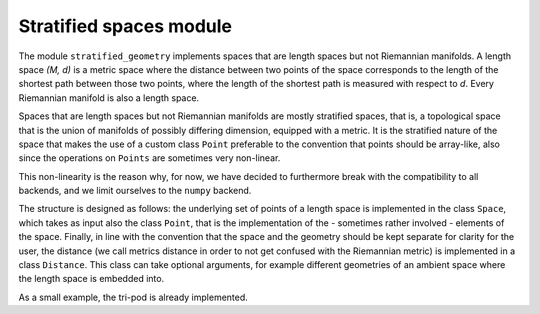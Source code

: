 Stratified spaces module
========================

The module ``stratified_geometry`` implements spaces that are length spaces but not
Riemannian manifolds. A length space `(M, d)` is a metric space where the distance between two
points of the space corresponds to the length of the shortest path between those two
points, where the length of the shortest path is measured with respect to `d`.
Every Riemannian manifold is also a length space.

Spaces that are length spaces but not Riemannian manifolds are mostly stratified spaces,
that is, a topological space that is the union of manifolds of possibly differing
dimension, equipped with a metric. It is the stratified nature of the space that makes
the use of a custom class ``Point`` preferable to the convention that points should be
array-like, also since the operations on ``Points`` are sometimes very non-linear.

This non-linearity is the reason why, for now, we have decided to furthermore break with
the compatibility to all backends, and we limit ourselves to the ``numpy`` backend.

The structure is designed as follows: the underlying set of points of a length space is
implemented in the class ``Space``, which takes as input also the class ``Point``, that
is the implementation of the - sometimes rather involved - elements of the space.
Finally, in line with the convention that the space and the geometry should be kept
separate for clarity for the user, the distance (we call metrics distance in order to
not get confused with the Riemannian metric) is implemented in a class ``Distance``.
This class can take optional arguments, for example different geometries of an ambient
space where the length space is embedded into.

As a small example, the tri-pod is already implemented.
